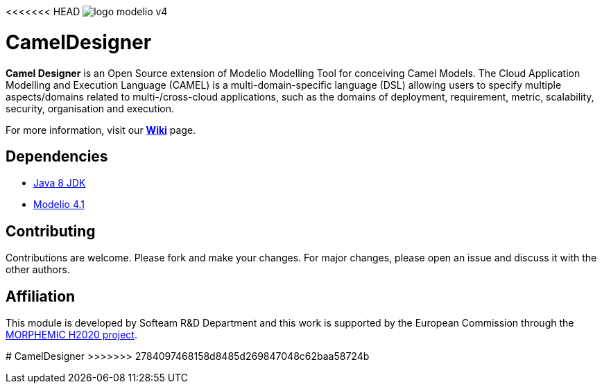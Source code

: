 <<<<<<< HEAD
image:readme//logo-modelio-v4.png[] 

= **CamelDesigner**

**Camel Designer**  is an Open Source extension of Modelio Modelling Tool for conceiving Camel Models. The Cloud Application Modelling and Execution Language (CAMEL) is a multi-domain-specific language (DSL) allowing users to specify multiple aspects/domains related to multi-/cross-cloud applications, such as the domains of deployment, requirement, metric, scalability, security, organisation and execution.

For more information, visit our link:https://github.com/Modelio-R-D/CamelDesigner/wiki[**Wiki**] page.  

== **Dependencies**

* link:http://www.oracle.com/technetwork/java/javase/downloads/jdk8-downloads-2133151.html[Java 8 JDK] 
* link:https://github.com/ModelioOpenSource/Modelio/[Modelio 4.1]       

== **Contributing**

Contributions are welcome. 
Please fork and make your changes. For major changes, please open an issue and discuss it with the other authors.


== **Affiliation**


This module is developed by Softeam R&D Department and this work is supported by the European Commission through the link:https://www.morphemic.cloud/[MORPHEMIC H2020 project].


=======
# CamelDesigner
>>>>>>> 2784097468158d8485d269847048c62baa58724b
